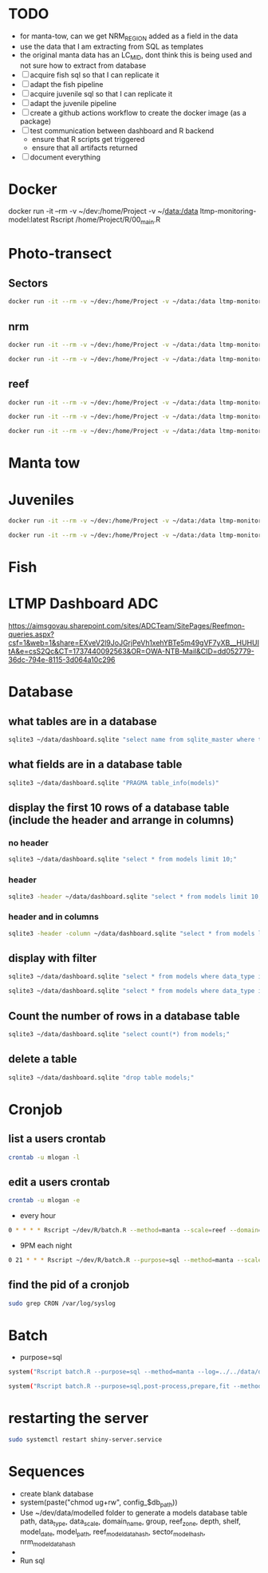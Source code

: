 * TODO
- for manta-tow, can we get NRM_REGION added as a field in the data
- use the data that I am extracting from SQL as templates
- the original manta data has an LC_MID, dont think this is being used
  and not sure how to extract from database
- [ ] acquire fish sql so that I can replicate it
- [ ] adapt the fish pipeline
- [ ] acquire juvenile sql so that I can replicate it
- [ ] adapt the juvenile pipeline
- [ ] create a github actions workflow to create the docker image (as a package)
- [ ] test communication between dashboard and R backend
  - ensure that R scripts get triggered
  - ensure that all artifacts returned
- [ ] document everything
  
* Docker
docker run -it --rm -v ~/dev:/home/Project -v ~/data:/data ltmp-monitoring-model:latest Rscript /home/Project/R/00_main.R


* Photo-transect
** Sectors
#+BEGIN_SRC bash 
  docker run -it --rm -v ~/dev:/home/Project -v ~/data:/data ltmp-monitoring-model:latest Rscript /home/Project/R/00_main.R --path="/data/photo-transect/2021-01-14/process/ALL/2024//CA/Sectors/CA/raw/reef_data.zip" --method=photo-transect --domain=CA --scale=Sectors --status=true --refresh_data=false
#+END_SRC

** nrm
#+BEGIN_SRC bash 
  docker run -it --rm -v ~/dev:/home/Project -v ~/data:/data ltmp-monitoring-model:latest Rscript /home/Project/R/00_main.R --path="/data/photo-transect/2021-01-14/process/ALL/2024//Burdekin/nrm/Burdekin/raw/reef_data.zip" --method=photo-transect --domain=Burdekin --scale=nrm --status=true --refresh_data=false
#+END_SRC
#+BEGIN_SRC bash 
  docker run -it --rm -v ~/dev:/home/Project -v ~/data:/data ltmp-monitoring-model:latest Rscript /home/Project/R/00_main.R --path="/data/photo-transect/2021-01-14/process/ALL/2024/Wet Tropics/nrm/Wet Tropics/raw/reef_data.zip" --method=photo-transect --domain='Wet Tropics' --scale=nrm --status=true --refresh_data=false
#+END_SRC

** reef
#+BEGIN_SRC bash 
  docker run -it --rm -v ~/dev:/home/Project -v ~/data:/data ltmp-monitoring-model:latest Rscript /home/Project/R/00_main.R --path="/data/photo-transect/2021-01-14/process/ALL/2024/ALL/reef/Arlington Reef/raw/reef_data.zip" --method=photo-transect --domain='Arlington Reef' --scale=reef --status=true --refresh_data=false
#+END_SRC
#+BEGIN_SRC bash 
  docker run -it --rm -v ~/dev:/home/Project -v ~/data:/data ltmp-monitoring-model:latest Rscript /home/Project/R/00_main.R --path="/data/photo-transect/2021-01-14/process/ALL/2024/ALL/reef/Barren Island/raw/reef_data.zip" --method=photo-transect --domain='Barren Island' --scale=reef --status=true --refresh_data=false
#+END_SRC
#+BEGIN_SRC bash 
  docker run -it --rm -v ~/dev:/home/Project -v ~/data:/data ltmp-monitoring-model:latest Rscript /home/Project/R/00_main.R --path="/data/photo-transect/2021-01-14/process/ALL/2024/ALL/reef/Pandora Reef/raw/reef_data.zip" --method=photo-transect --domain='Pandora Reef' --scale=reef --status=true --refresh_data=false
#+END_SRC

* Manta tow

* Juveniles
#+BEGIN_SRC bash 
  docker run -it --rm -v ~/dev:/home/Project -v ~/data:/data ltmp-monitoring-model:latest Rscript /home/Project/R/00_main.R --path="/data/juvenile/2021-01-14/process/MMP/2024/PO/reef/Snapper Island/raw/reef_data.zip" --method=juvenile --domain='Snapper Island' --scale=reef --status=true --refresh_data=false
#+END_SRC

#+BEGIN_SRC bash 
  docker run -it --rm -v ~/dev:/home/Project -v ~/data:/data ltmp-monitoring-model:latest Rscript /home/Project/R/00_main.R --path="/data/juvenile/2021-01-14/process/ALL/2024/Wet Tropics/nrm/Wet Tropics/raw/reef_data.zip" --method=juvenile --domain='Wet Tropics' --scale=nrm --status=true --refresh_data=false
#+END_SRC


* Fish

* LTMP Dashboard ADC
https://aimsgovau.sharepoint.com/sites/ADCTeam/SitePages/Reefmon-queries.aspx?csf=1&web=1&share=EXveV2l9JoJGrjPeVh1xehYBTe5m49gVF7yXB__HUHUItA&e=csS2Qc&CT=1737440092563&OR=OWA-NTB-Mail&CID=dd052779-36dc-794e-8115-3d064a10c296
* Database
** what tables are in a database
#+BEGIN_SRC bash
sqlite3 ~/data/dashboard.sqlite "select name from sqlite_master where type='table';"
#+END_SRC
** what fields are in a database table
#+BEGIN_SRC bash
sqlite3 ~/data/dashboard.sqlite "PRAGMA table_info(models)"
#+END_SRC
** display the first 10 rows of a database table (include the header and arrange in columns)
*** no header
#+BEGIN_SRC bash
sqlite3 ~/data/dashboard.sqlite "select * from models limit 10;"
#+END_SRC

#+RESULTS:
| ../../dev/data/modelled//manta_reef_12068S.rds | manta | reef | 12068S | HC |   |   |   |   |   |   | 2024-12-20 | 11:57:32 | 775b9e9efe5611f683c3c0804f61aacbfad993a673a2d93e9ee2257181735da1 |   |
| ../../dev/data/modelled//manta_reef_12097S.rds | manta | reef | 12097S | HC |   |   |   |   |   |   | 2024-12-20 | 11:57:48 | 1e78e6eb2a0ad19f3abd05872e527be8aa83f01e6ba597c28b1298c193bc61a3 |   |
| ../../dev/data/modelled//manta_reef_12116S.rds | manta | reef | 12116S | HC |   |   |   |   |   |   | 2024-12-20 | 11:58:04 | 98716fa860ccc49304fc76e614e16d2dbaf2d4cded472b561420a79914f1a9a4 |   |
|                                                | manta | reef | 10351S |    |   |   |   |   |   |   |            |          |                                                                  |   |
|                                                | manta | reef | 10352S |    |   |   |   |   |   |   |            |          |                                                                  |   |
|                                                | manta | reef | 10386S |    |   |   |   |   |   |   |            |          |                                                                  |   |
|                                                | manta | reef | 11229A |    |   |   |   |   |   |   |            |          |                                                                  |   |
|                                                | manta | reef | 12042S |    |   |   |   |   |   |   |            |          |                                                                  |   |
|                                                | manta | reef | 12137S |    |   |   |   |   |   |   |            |          |                                                                  |   |
|                                                | manta | reef | 13055S |    |   |   |   |   |   |   |            |          |                                                                  |   |

*** header
#+BEGIN_SRC bash
sqlite3 -header ~/data/dashboard.sqlite "select * from models limit 10;"
#+END_SRC

#+RESULTS:
| model_path                                     | data_type | data_scale | domain_name | group | reef_zone | depth | shelf | model_date | reef_model_data_hash | sector_model_data_hash | nrm_model_data_hash |          |                                                                  |   |
| ../../dev/data/modelled//manta_reef_12068S.rds | manta     | reef       | 12068S      | HC    |           |       |       |            |                      |                        |          2024-12-20 | 11:57:32 | 775b9e9efe5611f683c3c0804f61aacbfad993a673a2d93e9ee2257181735da1 |   |
| ../../dev/data/modelled//manta_reef_12097S.rds | manta     | reef       | 12097S      | HC    |           |       |       |            |                      |                        |          2024-12-20 | 11:57:48 | 1e78e6eb2a0ad19f3abd05872e527be8aa83f01e6ba597c28b1298c193bc61a3 |   |
| ../../dev/data/modelled//manta_reef_12116S.rds | manta     | reef       | 12116S      | HC    |           |       |       |            |                      |                        |          2024-12-20 | 11:58:04 | 98716fa860ccc49304fc76e614e16d2dbaf2d4cded472b561420a79914f1a9a4 |   |
|                                                | manta     | reef       | 10351S      |       |           |       |       |            |                      |                        |                     |          |                                                                  |   |
|                                                | manta     | reef       | 10352S      |       |           |       |       |            |                      |                        |                     |          |                                                                  |   |
|                                                | manta     | reef       | 10386S      |       |           |       |       |            |                      |                        |                     |          |                                                                  |   |
|                                                | manta     | reef       | 11229A      |       |           |       |       |            |                      |                        |                     |          |                                                                  |   |
|                                                | manta     | reef       | 12042S      |       |           |       |       |            |                      |                        |                     |          |                                                                  |   |
|                                                | manta     | reef       | 12137S      |       |           |       |       |            |                      |                        |                     |          |                                                                  |   |
|                                                | manta     | reef       | 13055S      |       |           |       |       |            |                      |                        |                     |          |                                                                  |   |

*** header and in columns
#+BEGIN_SRC bash
sqlite3 -header -column ~/data/dashboard.sqlite "select * from models limit 10;"
#+END_SRC

#+RESULTS:
| model_path                                     | data_type | data_scale | domain_name | group |  reef_zone |    depth | shelf                                                            | model_date          | reef_model_data_hash                                             | sector_model_data_hash | nrm_model_data_hash |
| ---------------------------------------------- | --------- | ---------- | ----------- | ----- |  --------- |    ----- | -----                                                            | ------------------- | ---------------------------------------------------------------- | ---------------------- | ------------------- |
| ../../dev/data/modelled//manta_reef_12068S.rds | manta     | reef       | 12068S      | HC    | 2024-12-20 | 11:57:32 | 775b9e9efe5611f683c3c0804f61aacbfad993a673a2d93e9ee2257181735da1 |                     |                                                                  |                        |                     |
| ../../dev/data/modelled//manta_reef_12097S.rds | manta     | reef       | 12097S      | HC    | 2024-12-20 | 11:57:48 | 1e78e6eb2a0ad19f3abd05872e527be8aa83f01e6ba597c28b1298c193bc61a3 |                     |                                                                  |                        |                     |
| ../../dev/data/modelled//manta_reef_12116S.rds | manta     | reef       | 12116S      | HC    | 2024-12-20 | 11:58:04 | 98716fa860ccc49304fc76e614e16d2dbaf2d4cded472b561420a79914f1a9a4 |                     |                                                                  |                        |                     |
| manta                                          | reef      | 10351S     |             |       |            |          |                                                                  |                     |                                                                  |                        |                     |
| manta                                          | reef      | 10352S     |             |       |            |          |                                                                  |                     |                                                                  |                        |                     |
| manta                                          | reef      | 10386S     |             |       |            |          |                                                                  |                     |                                                                  |                        |                     |
| manta                                          | reef      | 11229A     |             |       |            |          |                                                                  |                     |                                                                  |                        |                     |
| manta                                          | reef      | 12042S     |             |       |            |          |                                                                  |                     |                                                                  |                        |                     |
| manta                                          | reef      | 12137S     |             |       |            |          |                                                                  |                     |                                                                  |                        |                     |
| manta                                          | reef      | 13055S     |             |       |            |          |                                                                  |                     |                                                                  |                        |                     |

** display with filter
#+BEGIN_SRC bash
sqlite3 ~/data/dashboard.sqlite "select * from models where data_type is 'manta' and data_scale is 'sector';"
#+END_SRC

#+RESULTS:
| ../../dev/data/modelled//manta_Sectors_CA.rds | manta | sector | CA | HC |   |   |   |   | Inshore  | 2024-12-20 | 13:30:08 |   | b471450efe80feed56784a1aa13c5922d2e60f2f3d72676a31657de1664d5a48 |
| ../../dev/data/modelled//manta_Sectors_CA.rds | manta | sector | CA | HC |   |   |   |   | Offshore | 2024-12-20 | 13:30:08 |   | b471450efe80feed56784a1aa13c5922d2e60f2f3d72676a31657de1664d5a48 |
|                                               | manta | sector | CB |    |   |   |   |   |          |            |          |   |                                                                  |
|                                               | manta | sector | CG |    |   |   |   |   |          |            |          |   |                                                                  |
|                                               | manta | sector | CL |    |   |   |   |   |          |            |          |   |                                                                  |
|                                               | manta | sector | CU |    |   |   |   |   |          |            |          |   |                                                                  |
|                                               | manta | sector | IN |    |   |   |   |   |          |            |          |   |                                                                  |
|                                               | manta | sector | PC |    |   |   |   |   |          |            |          |   |                                                                  |
|                                               | manta | sector | PO |    |   |   |   |   |          |            |          |   |                                                                  |
|                                               | manta | sector | SW |    |   |   |   |   |          |            |          |   |                                                                  |
|                                               | manta | sector | TO |    |   |   |   |   |          |            |          |   |                                                                  |
|                                               | manta | sector | TS |    |   |   |   |   |          |            |          |   |                                                                  |
|                                               | manta | sector | WH |    |   |   |   |   |          |            |          |   |                                                                  |

#+BEGIN_SRC bash
sqlite3 ~/data/dashboard.sqlite "select * from models where data_type is 'manta' and data_scale is 'reef' and domain_name in ('10351S', '10352S');"
#+END_SRC

#+RESULTS:
| ../../dev/data/modelled//manta_reef_10351S.rds | manta | reef | 10351S | HC |   |   |   |   |   |   | 2024-12-20 | 14:54:43 | cfb1bd169a697b4e78419a57c478f534fa9907adef3b847a73e01867288fd865 |   |
| ../../dev/data/modelled//manta_reef_10352S.rds | manta | reef | 10352S | HC |   |   |   |   |   |   | 2024-12-20 | 14:54:58 | f28d9419277e65a0b45ffb6f7ef2c980eabc0d4c35a4a08fba1e711232141815 |   |

** Count the number of rows in a database table 
#+BEGIN_SRC bash
sqlite3 ~/data/dashboard.sqlite "select count(*) from models;"
#+END_SRC

#+RESULTS:
: 519

** delete a table
#+BEGIN_SRC bash
sqlite3 ~/data/dashboard.sqlite "drop table models;"
#+END_SRC

* Cronjob
** list a users crontab
#+BEGIN_SRC bash
crontab -u mlogan -l
#+END_SRC
** edit a users crontab 
#+BEGIN_SRC bash
crontab -u mlogan -e
#+END_SRC
- every hour
#+BEGIN_SRC bash
0 * * * * Rscript ~/dev/R/batch.R --method=manta --scale=reef --domain=NULL --log=../../data/dashboard.log >> ~/crontab.log 2>&1
#+END_SRC

- 9PM each night
#+BEGIN_SRC bash
0 21 * * * Rscript ~/dev/R/batch.R --purpose=sql --method=manta --scale=reef --domain=NULL --log=../../data/dashboard.log >> ~/crontab.log 2>&1
#+END_SRC
** find the pid of a cronjob
#+BEGIN_SRC bash
sudo grep CRON /var/log/syslog
#+END_SRC
* Batch
- purpose=sql
#+BEGIN_SRC bash
system("Rscript batch.R --purpose=sql --method=manta --log=../../data/dashboard.log")
#+END_SRC
#+BEGIN_SRC bash
system("Rscript batch.R --purpose=sql,post-process,prepare,fit --method=manta --scale=sector --domain=NULL --log=../../data/dashboard.log")
#+END_SRC


* restarting the server
#+BEGIN_SRC bash
sudo systemctl restart shiny-server.service
#+END_SRC

* Sequences
- create blank database
- system(paste("chmod ug+rw", config_$db_path))
- Use ~/dev/data/modelled folder to generate a models database table
  path, data_type, data_scale, domain_name, group, reef_zone, depth, shelf, model_date, model_path, reef_model_data_hash, sector_model_hash, nrm_model_data_hash
- 
- Run sql
